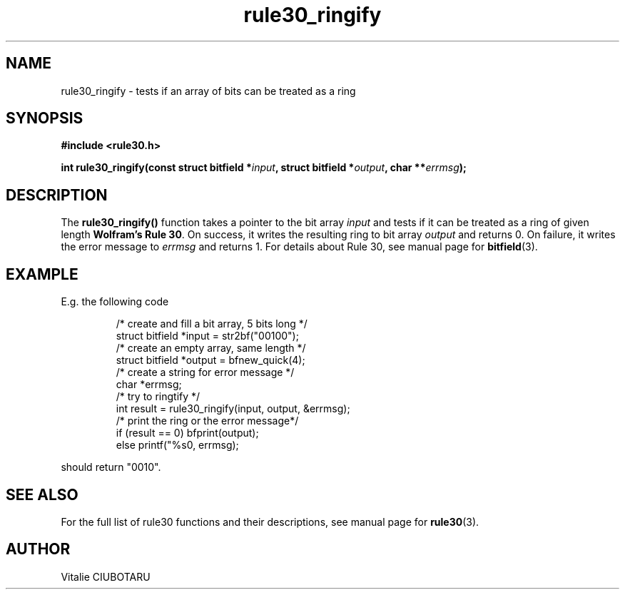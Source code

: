 .TH rule30_ringify 3 "FEBRUARY 1, 2016" "rule30 0.0.1" "Rule 30 cellular automaton library"
.SH NAME
rule30_ringify \-  tests if an array of bits can be treated as a ring
.SH SYNOPSIS
.nf
.B "#include <rule30.h>
.sp
.BI "int rule30_ringify(const struct bitfield *"input ", struct bitfield *"output ", char **"errmsg ");
.fi
.SH DESCRIPTION
The \fBrule30_ringify()\fR function takes a pointer to the bit array 
\fIinput\fR and tests if it can be treated as a ring of given length 
\fBWolfram's Rule 30\fR. On success, it writes the resulting ring to bit array 
\fIoutput\fR and returns 0. On failure, it writes the error message to 
\fIerrmsg\fR and returns 1. For details about Rule 30, see manual page for 
.BR bitfield (3).
.SH EXAMPLE
E.g. the following code
.sp
.RS
/* create and fill a bit array, 5 bits long */
.br
struct bitfield *input = str2bf("00100");
.br
/* create an empty array, same length */
.br
struct bitfield *output = bfnew_quick(4);
.br
/* create a string for error message */
.br
char *errmsg;
.br
/* try to ringtify */
.br
int result = rule30_ringify(input, output, &errmsg);
.br
/* print the ring or the error message*/
.br
if (result == 0) bfprint(output);
.br
else printf("%s\n", errmsg);
.br
.RE
.LP
should return "0010".
.SH "SEE ALSO"
For the full list of rule30 functions and their descriptions, see manual page 
for
.BR rule30 (3).
.SH AUTHOR
Vitalie CIUBOTARU
